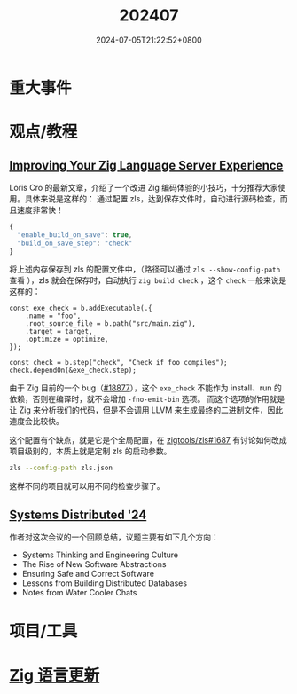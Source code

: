 #+TITLE: 202407
#+DATE: 2024-07-05T21:22:52+0800
#+LASTMOD: 2024-07-10T22:08:58+0800
#+DRAFT: true

* 重大事件
* 观点/教程
** [[https://kristoff.it/blog/improving-your-zls-experience/][Improving Your Zig Language Server Experience]]
 Loris Cro 的最新文章，介绍了一个改进 Zig 编码体验的小技巧，十分推荐大家使用。具体来说是这样的：
 通过配置 zls，达到保存文件时，自动进行源码检查，而且速度非常快！
 #+begin_src js
{
  "enable_build_on_save": true,
  "build_on_save_step": "check"
}
 #+end_src
 将上述内存保存到 zls 的配置文件中，（路径可以通过 =zls --show-config-path= 查看 ），zls 就会在保存时，自动执行 =zig build check= ，这个 =check= 一般来说是这样的：
 #+begin_src zig
const exe_check = b.addExecutable(.{
    .name = "foo",
    .root_source_file = b.path("src/main.zig"),
    .target = target,
    .optimize = optimize,
});

const check = b.step("check", "Check if foo compiles");
check.dependOn(&exe_check.step);
 #+end_src

由于 Zig 目前的一个 bug（[[https://github.com/ziglang/zig/issues/18877][#18877]]），这个 =exe_check= 不能作为 install、run 的依赖，否则在编译时，就不会增加 =-fno-emit-bin= 选项。
而这个选项的作用就是让 Zig 来分析我们的代码，但是不会调用 LLVM 来生成最终的二进制文件，因此速度会比较快。

这个配置有个缺点，就是它是个全局配置，在 [[https://github.com/zigtools/zls/issues/1687#issuecomment-1953202544][zigtools/zls#1687]] 有讨论如何改成项目级别的，本质上就是定制 zls 的启动参数。
#+begin_src bash
zls --config-path zls.json
#+end_src
这样不同的项目就可以用不同的检查步骤了。
** [[https://guergabo.substack.com/p/systems-distributed-24][Systems Distributed '24]]
作者对这次会议的一个回顾总结，议题主要有如下几个方向：
- Systems Thinking and Engineering Culture
- The Rise of New Software Abstractions
- Ensuring Safe and Correct Software
- Lessons from Building Distributed Databases
- Notes from Water Cooler Chats
* 项目/工具
* [[https://github.com/ziglang/zig/pulls?page=1&q=+is%3Aclosed+is%3Apr+closed%3A2024-07-01..2024-08-01][Zig 语言更新]]
